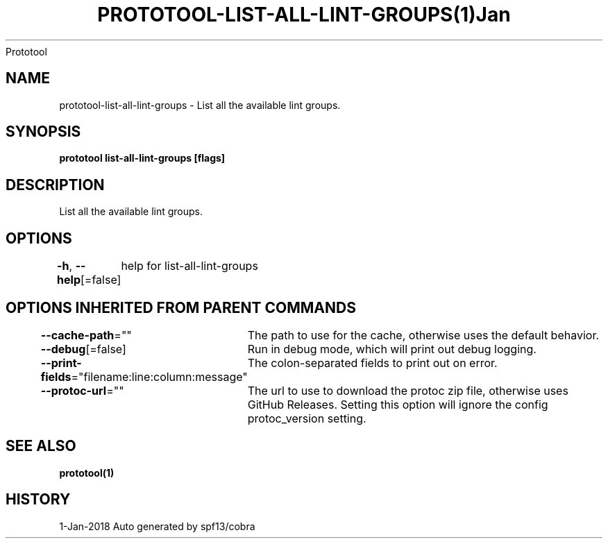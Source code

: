 .nh
.TH PROTOTOOL\-LIST\-ALL\-LINT\-GROUPS(1)Jan 2018
Prototool

.SH NAME
.PP
prototool\-list\-all\-lint\-groups \- List all the available lint groups.


.SH SYNOPSIS
.PP
\fBprototool list\-all\-lint\-groups [flags]\fP


.SH DESCRIPTION
.PP
List all the available lint groups.


.SH OPTIONS
.PP
\fB\-h\fP, \fB\-\-help\fP[=false]
	help for list\-all\-lint\-groups


.SH OPTIONS INHERITED FROM PARENT COMMANDS
.PP
\fB\-\-cache\-path\fP=""
	The path to use for the cache, otherwise uses the default behavior.

.PP
\fB\-\-debug\fP[=false]
	Run in debug mode, which will print out debug logging.

.PP
\fB\-\-print\-fields\fP="filename:line:column:message"
	The colon\-separated fields to print out on error.

.PP
\fB\-\-protoc\-url\fP=""
	The url to use to download the protoc zip file, otherwise uses GitHub Releases. Setting this option will ignore the config protoc\_version setting.


.SH SEE ALSO
.PP
\fBprototool(1)\fP


.SH HISTORY
.PP
1\-Jan\-2018 Auto generated by spf13/cobra
